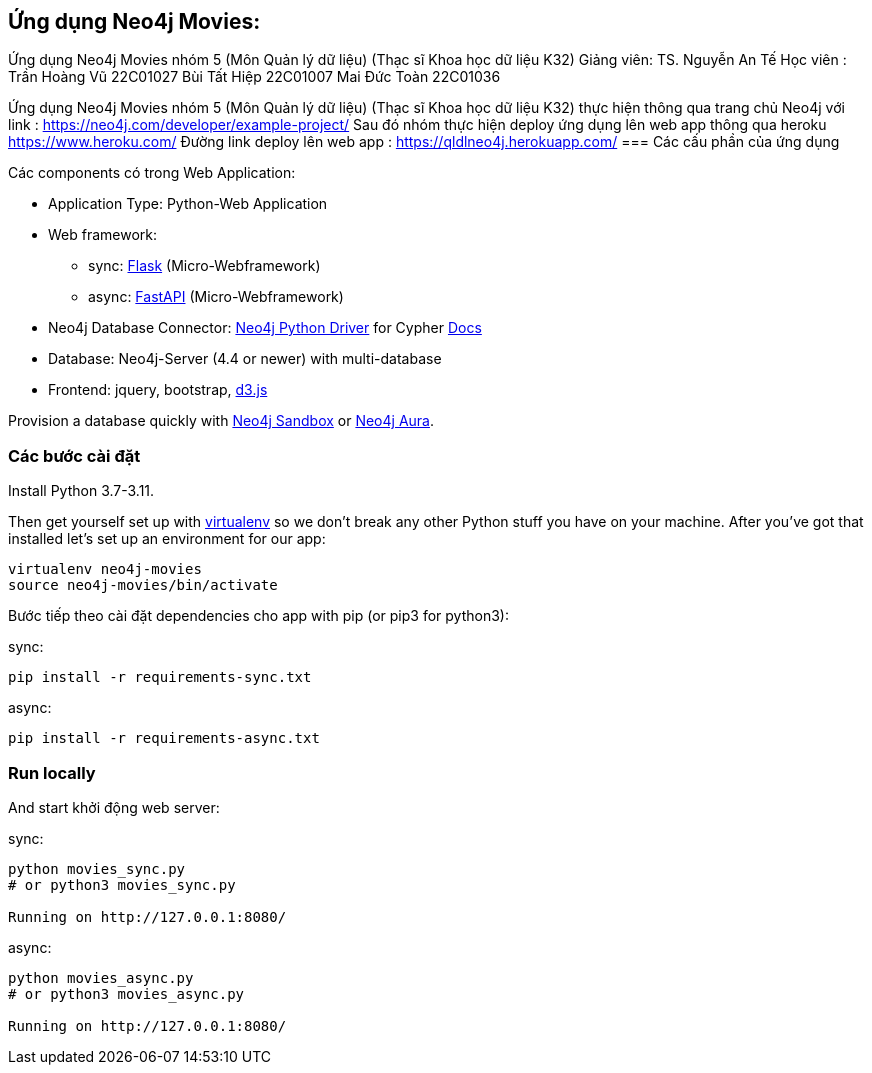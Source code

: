== Ứng dụng Neo4j Movies: 
Ứng dụng Neo4j Movies nhóm 5 (Môn Quản lý dữ liệu) (Thạc sĩ Khoa học dữ liệu K32)
Giảng viên: TS. Nguyễn An Tế
Học viên  : Trần Hoàng Vũ 22C01027
            Bùi Tất Hiệp  22C01007
            Mai Đức Toàn  22C01036

Ứng dụng Neo4j Movies nhóm 5 (Môn Quản lý dữ liệu) (Thạc sĩ Khoa học dữ liệu K32) thực hiện thông qua trang chủ Neo4j với link :
https://neo4j.com/developer/example-project/
Sau đó nhóm thực hiện deploy ứng dụng lên web app thông qua heroku https://www.heroku.com/
Đường link deploy lên web app : https://qldlneo4j.herokuapp.com/
=== Các cấu phần của ứng dụng

Các components có trong Web Application:

* Application Type:         Python-Web Application
* Web framework:
  - sync: https://palletsprojects.com/p/flask/[Flask] (Micro-Webframework)
  - async: https://fastapi.tiangolo.com/[FastAPI] (Micro-Webframework)
* Neo4j Database Connector: https://github.com/neo4j/neo4j-python-driver[Neo4j Python Driver] for Cypher https://neo4j.com/developer/python[Docs]
* Database:                 Neo4j-Server (4.4 or newer) with multi-database
* Frontend:                 jquery, bootstrap, https://d3js.org/[d3.js]

Provision a database quickly with https://sandbox.neo4j.com/?usecase=movies[Neo4j Sandbox] or https://neo4j.com/cloud/aura/[Neo4j Aura].


=== Các bước cài đặt

Install Python 3.7-3.11.

Then get yourself set up with link:http://docs.python-guide.org/en/latest/dev/virtualenvs/[virtualenv] so we don't break any other Python stuff you have on your machine. After you've got that installed let's set up an environment for our app:

[source]
----
virtualenv neo4j-movies
source neo4j-movies/bin/activate
----

Bước tiếp theo cài đặt dependencies cho app with pip (or pip3 for python3):

sync:

[source]
----
pip install -r requirements-sync.txt
----

async:

[source]
----
pip install -r requirements-async.txt
----

=== Run locally

And start khởi động web server:

sync:

[source]
----
python movies_sync.py
# or python3 movies_sync.py

Running on http://127.0.0.1:8080/
----

async:

[source]
----
python movies_async.py
# or python3 movies_async.py

Running on http://127.0.0.1:8080/
----




